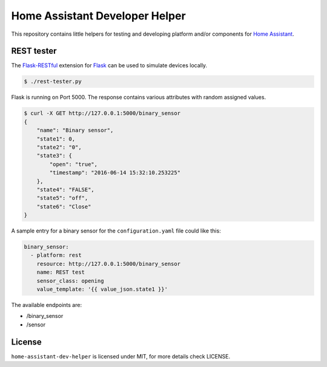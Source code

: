 Home Assistant Developer Helper
===============================

This repository contains little helpers for testing and developing platform
and/or components for `Home Assistant <https://home-assistant.io>`__.


REST tester
-----------

The `Flask-RESTful <http://flask-restful.readthedocs.io>`__ extension for 
`Flask <http://flask.pocoo.org/>`__ can be used to simulate devices locally. 

.. code:: bash

    $ ./rest-tester.py

Flask is running on Port 5000. The response contains various attributes with 
random assigned values.

.. code:: bash

    $ curl -X GET http://127.0.0.1:5000/binary_sensor
    {
        "name": "Binary sensor",
        "state1": 0,
        "state2": "0",
        "state3": {
            "open": "true",
            "timestamp": "2016-06-14 15:32:10.253225"
        },
        "state4": "FALSE",
        "state5": "off",
        "state6": "Close"
    }

A sample entry for a binary sensor for the ``configuration.yaml`` file could
like this:

.. code:: yaml

    binary_sensor:
      - platform: rest
        resource: http://127.0.0.1:5000/binary_sensor
        name: REST test
        sensor_class: opening
        value_template: '{{ value_json.state1 }}'

The available endpoints are:

- /binary_sensor
- /sensor



License
-------
``home-assistant-dev-helper`` is licensed under MIT, for more details check
LICENSE.

